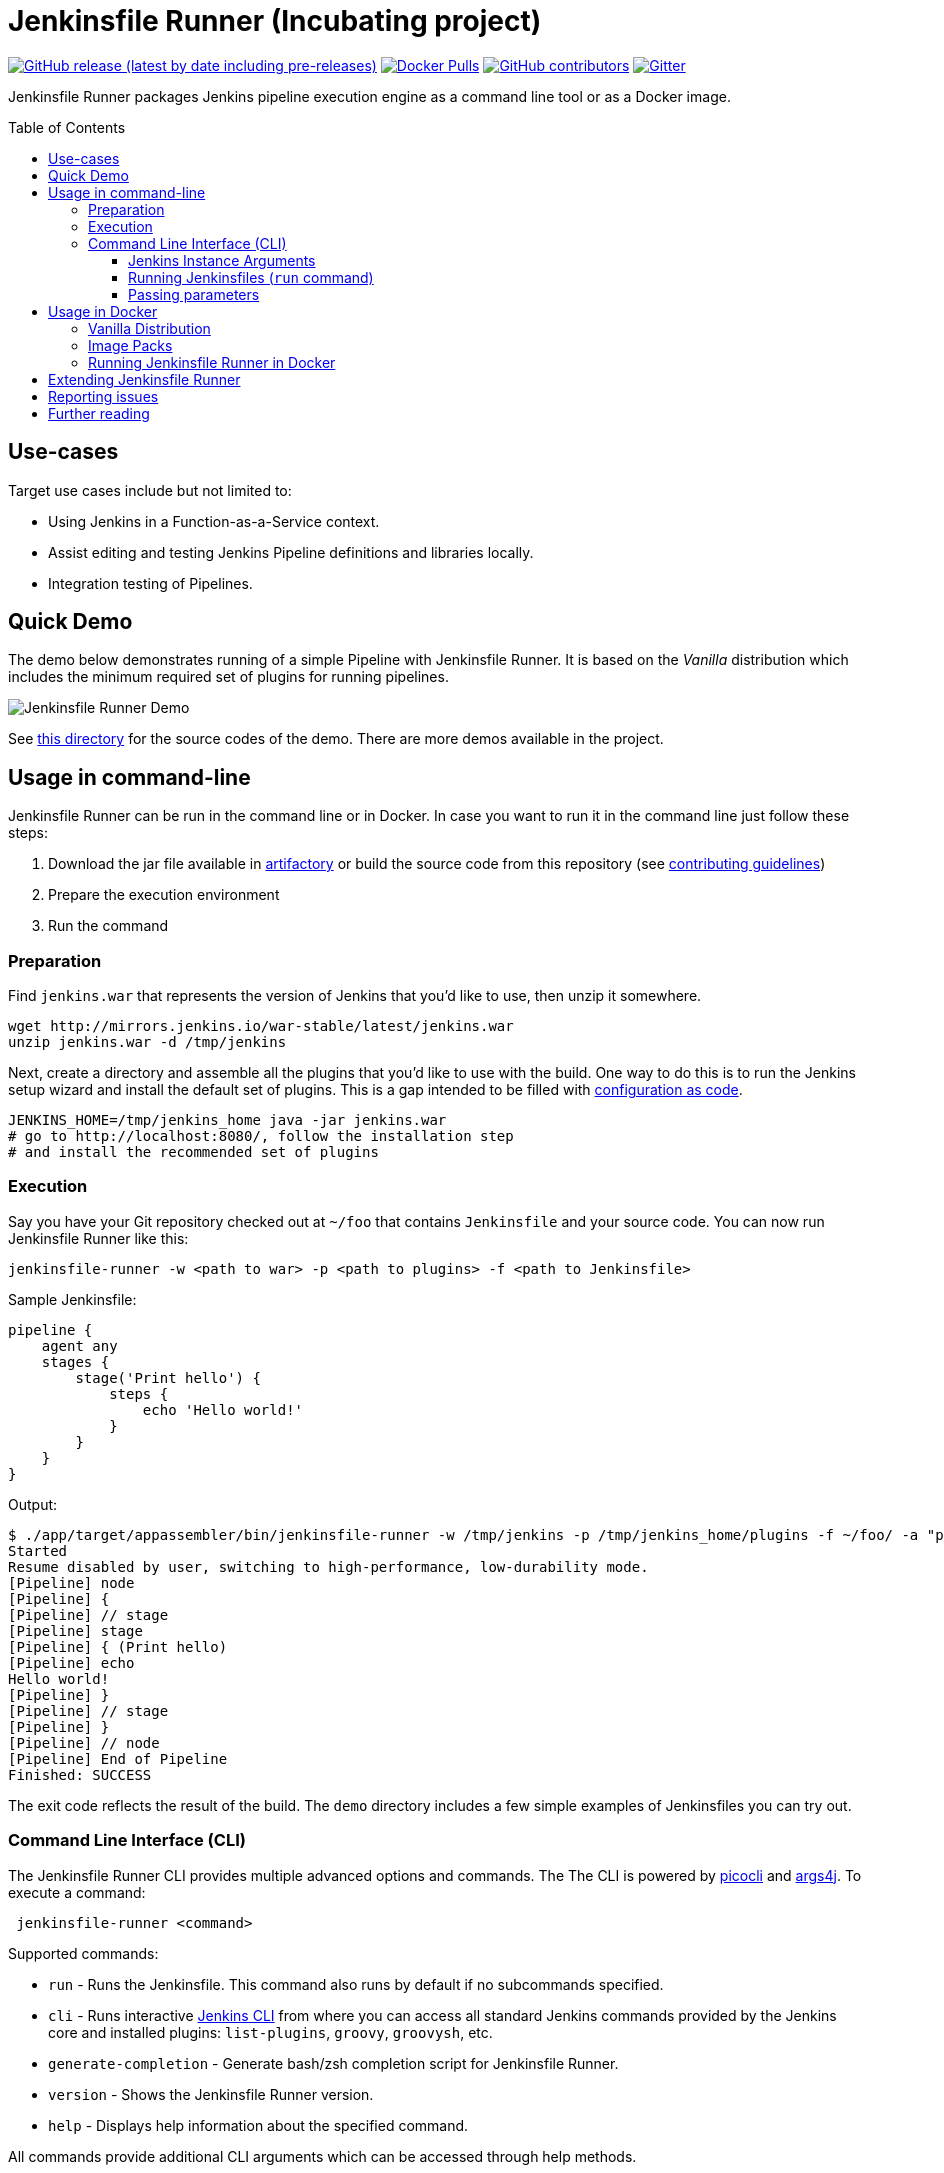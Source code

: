 = Jenkinsfile Runner (Incubating project)
:toc:
:toc-placement: preamble
:toclevels: 3

https://github.com/jenkinsci/jenkinsfile-runner/releases/latest[image:https://img.shields.io/github/v/release/jenkinsci/jenkinsfile-runner?include_prereleases&label=changelog[GitHub release (latest by date including pre-releases)]]
https://hub.docker.com/r/jenkins/jenkinsfile-runner[image:https://img.shields.io/docker/pulls/jenkins/jenkinsfile-runner?label=docker%20pulls%20%28vanilla%29[Docker Pulls]]
https://github.com/jenkinsci/jenkinsfile-runner/graphs/contributors[image:https://img.shields.io/github/contributors/jenkinsci/jenkinsfile-runner[GitHub contributors]]
https://gitter.im/jenkinsci/jenkinsfile-runner[image:https://badges.gitter.im/jenkinsci/jenkinsfile-runner.svg[Gitter]]

Jenkinsfile Runner packages Jenkins pipeline execution engine as a command line tool or as a Docker image.

== Use-cases

Target use cases include but not limited to:

* Using Jenkins in a Function-as-a-Service context.
* Assist editing and testing Jenkins Pipeline definitions and libraries locally.
* Integration testing of Pipelines.

== Quick Demo

The demo below demonstrates running of a simple Pipeline with Jenkinsfile Runner.
It is based on the _Vanilla_ distribution which includes the minimum required set of plugins for running pipelines.

image:./demo/cwp/recording.gif[Jenkinsfile Runner Demo]

See link:./demo/cwp/[this directory] for the source codes of the demo.
There are more demos available in the project.

== Usage in command-line

Jenkinsfile Runner can be run in the command line or in Docker.
In case you want to run it in the command line just follow these steps:

. Download the jar file available in https://repo.jenkins-ci.org/webapp/#/home[artifactory] or
build the source code from this repository (see link:./CONTRIBUTING.adoc[contributing guidelines])
. Prepare the execution environment
. Run the command

=== Preparation

Find `jenkins.war` that represents the version of Jenkins that you’d like to use,
then unzip it somewhere.

....
wget http://mirrors.jenkins.io/war-stable/latest/jenkins.war
unzip jenkins.war -d /tmp/jenkins
....

Next, create a directory and assemble all the plugins that you’d like to use with the build.
One way to do this is to run the Jenkins setup wizard and install the default set of plugins.
This is a gap intended to be filled with https://github.com/jenkinsci/configuration-as-code-plugin[configuration as code].

....
JENKINS_HOME=/tmp/jenkins_home java -jar jenkins.war
# go to http://localhost:8080/, follow the installation step
# and install the recommended set of plugins
....

=== Execution

Say you have your Git repository checked out at `~/foo` that contains `Jenkinsfile` and your source code.
You can now run Jenkinsfile Runner like this:

....
jenkinsfile-runner -w <path to war> -p <path to plugins> -f <path to Jenkinsfile>
....

Sample Jenkinsfile:

[source,groovy]
----
pipeline {
    agent any
    stages {
        stage('Print hello') {
            steps {
                echo 'Hello world!'
            }
        }
    }
}
----

Output:

....
$ ./app/target/appassembler/bin/jenkinsfile-runner -w /tmp/jenkins -p /tmp/jenkins_home/plugins -f ~/foo/ -a "param1=Hello&param2=value2"
Started
Resume disabled by user, switching to high-performance, low-durability mode.
[Pipeline] node
[Pipeline] {
[Pipeline] // stage
[Pipeline] stage
[Pipeline] { (Print hello)
[Pipeline] echo
Hello world!
[Pipeline] }
[Pipeline] // stage
[Pipeline] }
[Pipeline] // node
[Pipeline] End of Pipeline
Finished: SUCCESS
....

The exit code reflects the result of the build.
The `demo` directory includes a few simple examples of Jenkinsfiles you can try out.

=== Command Line Interface (CLI)

The Jenkinsfile Runner CLI provides multiple advanced options and commands.
The The CLI is powered by https://picocli.info/[picocli] and https://github.com/kohsuke/args4j[args4j].
To execute a command:

....
 jenkinsfile-runner <command>
....

Supported commands:

* `run` - Runs the Jenkinsfile.
   This command also runs by default if no subcommands specified.
* `cli` - Runs interactive https://www.jenkins.io/doc/book/managing/cli/[Jenkins CLI] from where you can access all standard
   Jenkins commands provided by the Jenkins core and installed plugins:
   `list-plugins`, `groovy`, `groovysh`, etc.
* `generate-completion` - Generate bash/zsh completion script for Jenkinsfile Runner.
* `version` - Shows the Jenkinsfile Runner version.
* `help` - Displays help information about the specified command.

All commands provide additional CLI arguments which can be accessed through help methods.

==== Jenkins Instance Arguments

Some CLI commands, including `run` require a startup of the Jenkins controller instance within Jenkinsfile Runner.

Common arguments:

* `-w (--jenkins-war) FILE` -
    Path to exploded Jenkins WAR directory.
    Depending on packaging, it may contain the entire WAR file or just resources to be loaded
    by the WAR file, for example Groovy hooks or extra libraries.
* `-jv (--jenkins-version) VAL` : Jenkins version to use if the WAR file is not specified.
Defaults to latest LTS.
* `-p (--plugins) FILE` - Plugins required for the run.
    Should point to either a `plugins.txt` file or to a /plugins installation directory
    Defaults to plugins.txt.

Advanced arguments:

* `--jenkinsHome FILE` -
    Path to the empty Jenkins Home directory to use for this run.
    If not specified a temporary directory will be created.
    Note that the specified folder ill not be disposed after the run.
* `--mirror` - Mirror site to be used to download plugins if `plugins.txt` is specified.
** NOTE: This option will be reworked in the future once the Plugin Installation Manager tool is integrated
* `--withInitHooks FILE` - Path to the https://www.jenkins.io/doc/book/managing/groovy-hook-scripts/[Groovy init hooks] directory
    Hooks can be also passed via `WEB-INF/groovy.init.d/**` directory within the Jenkins WAR resource loader defined in `--jenkins-war`.
* `--skipShutdown` - Skips the Jenkins shutdown logic to improve performance.
  Jenkinsfile Runner will abort the instance instead of gracefully releasing the resources.
  For example, agent connections will not be terminated.
  Also, plugin https://javadoc.jenkins.io/hudson/init/Terminator.html[@Terminator] extensions will not be invoked.
  It may lead to undefined behavior in the system, including potential data loss.
  This option is considered safe for the Vanilla package with the default plugin set.

==== Running Jenkinsfiles (`run` command)

This is the main command in Jenkinsfile Runner.
It executes all types of Pipeline definitions supported by Jenkinsfile Runner.
Usage:

....
 jenkinsfile-runner run -w [warPath] -p [pluginsDirPath] -f [jenkinsfilePath] [other options]
....

In addition to Jenkins instance arguments defined above, it supports the following options:

* `-f (--file) FILE` -
   Path to Jenkinsfile (or directory containing a Jenkinsfile) to run, defaults to ./Jenkinsfile.
* `-a (--arg)` -
    Parameters to be passed to the Pipeline job.
    Use multiple -a switches for multiple params.
    All parameters will be recognized by Jenkins as String values.

Advanced options:

* `--runWorkspace FILE` -
  Path to the workspace of the run to be used within the `node{}` context.
  It applies to both Jenkins controller and agents if any.
* `-u (--keep-undefined-parameters)` -
  Keep undefined parameters if set, defaults to false.
* `-ns (--no-sandbox)`  -
    Run Pipeline job execution without the sandbox environment and script security checks.
    Use at your own risk.
* `-n (--job-name) VAL` -
    Name of the job the run belongs to, defaults to 'job'
* `-b (--build-number) N`-
    Build number of the run, defaults to 1.
* `-c (--cause) VAL`-
    A string describing the cause of the run.
    It will be attached to the build so that it appears in the build log and
    becomes available to plug-ins and pipeline steps.
* `--scm FILE` -
    A YAML file defining the SCM and optional credentials to use with the SCM.
    If given, the SCM will be checked out into the workspace automatically in Declarative Pipelines,
    and will be available for use with `checkout scm` in Scripted Pipelines.
    Note that an SCM cannot currently be used with Pipeline as YAML.
    See link:./docs/using/SCM.adoc[this doc for more details].

==== Passing parameters

Any parameter values, for parameters defined on workflow job within `parameters` statement,
can be passed to the Jenkinsfile Runner using `-a` or `--arg` switches in the key=value format.

....
$ ./app/target/appassembler/bin/jenkinsfile-runner \
  -w /tmp/jenkins \
  -p /tmp/jenkins_home/plugins \
  -f ~/foo/ \
  # pipeline has two parameters param1 and param2
  -a "param1=Hello" \
  -a "param2=value2"
....

== Usage in Docker

Containerized Pipeline execution is one of the main Jenkinsfile Runner use-cases.
The project provides official Docker images which can be used and extended for custom use-cases.

=== Vanilla Distribution

This repository provides the _Vanilla_ distribution.
This package includes the minimum required set of plugins for running pipelines,
but it needs to be extended in order to run real-world pipelines.
The image is available in the https://hub.docker.com/r/jenkins/jenkinsfile-runner[jenkins/jenkinsfile-runner] repository on DockerHub.

=== Image Packs

There is a https://github.com/jenkinsci/jenkinsfile-runner-image-packs[Jenkinsfile Runner Image Packs] repository.
It provides additional Docker images for common use-cases, e.g. for building Java projects with Maven or Gradle.
Each image includes a set of Jenkins plugins, configurations and Pipeline libraries which are commonly used in the desired technology stack.
Image packs are available in the experimental https://hub.docker.com/r/jenkins/jenkinsfile-runner[jenkins4eval/jenkinsfile-runner] repository on DockerHub.

=== Running Jenkinsfile Runner in Docker

Jenkinsfile Runner images can be launched simply as…

....
    docker run --rm -v $(pwd)/Jenkinsfile:/workspace/Jenkinsfile jenkins/jenkinsfile-runner
....

Advanced options:

* `JAVA_OPTS` environment variable can be passed to pass extra JVM arguments to the image

[source,bash]
----
docker run --rm -e JAVA_OPTS="-Xms 256m" -v $PWD/test:/workspace jenkins/jenkinsfile-runner
----

* In the Vanilla `Dockerfile` the master workspace is mapped to `/build`.
  This directory can be exposed as a volume.
  The Docker image generated with Custom War Packager maps the workspace to `/build` by default and
  it can be exposed as well.
  However it is possible to override that directory if both the `-v` docker option and the `--runWorkspace` Jenkinsfile Runner option are specified.
* By default the JENKINS_HOME folder is randomly created and disposed afterwards.
  With the `--runHome` parameter in combination with the `-v` Docker option it is possible to specify a folder.
  e.g. `docker run -v /local/Jenkinsfile:/workspace/Jenkinsfile -v /local/jenkinsHome:/jenkinsHome ${JENKINSFILE_RUNNER_IMAGE} --runHome /jenkinsHome`.
    This way you can access the build metadata in `<jenkinsHome>/jobs/job/builds/1`,
    like the build.xml, logs, and workflow data, even after the container finished.
* The `-ns` and `-a` options can be specified and passed to the image in the same way as the command line execution.
 Using a non-sandbox environment may pose potential security risks.
 We strongly encourage you not to use this mode unless it is strictly necessary and always with extreme care and at your own risk.
* You may pass `--cli` to obtain an interactive Jenkins CLI session.
  To get an interactive Jenkins CLI shell in the container, pass `-i -e FORCE_JENKINS_CLI=true` to `docker run` as extra parameters.
* If you want to change default parameters for plugins or workspace,
  you can get onto the container by overriding entrypoint - binary is placed in `/app/bin/jenkinsfile-runner`.

[source,bash]
----
$ docker run --rm -it -v $PWD/test:/workspace --entrypoint bash jenkinsfile-runner:my-production-jenkins
root@dec4c0f12478:/src# cp -r /app/jenkins /tmp/jenkins
root@dec4c0f12478:/src# /app/bin/jenkinsfile-runner -w /tmp/jenkins -p /usr/share/jenkins/ref/plugins -f /workspace
----

== Extending Jenkinsfile Runner

Jenkinsfile Runner provides a vanilla image which includes some plugins and configurations.
Usually, it is not enough to run a real Jenkins Pipelines.
It might be required to install extra plugins and tools,
and then to configure Jenkins so that Pipelines can properly operate in the user environment.

There are 2 ways to extend Jenkinsfile Runner:

* Using low-level management tools, including the `--plugins` command included in CLI.
* For Docker images only: using Custom WAR/Docker Packager which automates some build steps and allows managing Jenkinsfile Runner configuration via a single YAML file.

For Docker images see link:./docs/using/EXTENDING_DOCKER.adoc[Extending Jenkinsfile Runner images] for more information and examples.

== Reporting issues

Please use https://github.com/jenkinsci/jenkinsfile-runner/issues[GitHub Issues] to report defects and improvement ideas.
If you see a security issue in the component, please follow the
https://jenkins.io/security/#reporting-vulnerabilities[vulnerability reporting guidelines].

* https://github.com/jenkinsci/jenkinsfile-runner/issues[Open issues in GitHub]
* https://issues.jenkins-ci.org/issues/?jql=project%20%3D%20JENKINS%20AND%20status%20in%20(Open%2C%20%22In%20Progress%22%2C%20Reopened)%20AND%20component%20%3D%20jenkinsfile-runner[Open issues in Jenkins JIRA] (deprecated)

== Further reading

* link:docs/using/TROUBLESHOOTING.adoc[Troubleshooting Guide]
* link:/CONTRIBUTING.adoc[Contributing to Jenkinsfile Runner]
* link:/docs/developer/README.adoc[Developer Documentation]
* Slides:
  https://docs.google.com/presentation/d/1y7YnAdnh5WY59g8oIGTsj8sLQ5KXgoV7uUCBkxcTU88/edit?usp=sharing[Under the hood of serverless Jenkins. Jenkinsfile Runner]
